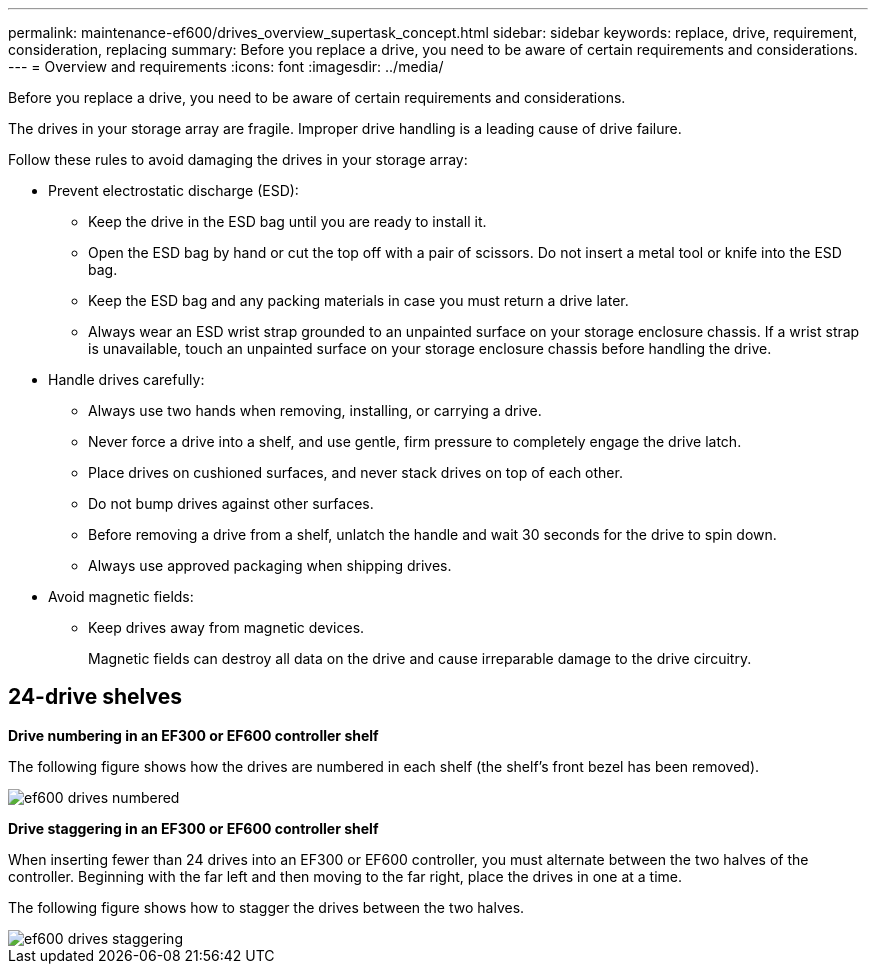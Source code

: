 ---
permalink: maintenance-ef600/drives_overview_supertask_concept.html
sidebar: sidebar
keywords: replace, drive, requirement, consideration, replacing
summary: Before you replace a drive, you need to be aware of certain requirements and considerations.
---
= Overview and requirements
:icons: font
:imagesdir: ../media/

[.lead]
Before you replace a drive, you need to be aware of certain requirements and considerations.

The drives in your storage array are fragile. Improper drive handling is a leading cause of drive failure.

Follow these rules to avoid damaging the drives in your storage array:

* Prevent electrostatic discharge (ESD):
 ** Keep the drive in the ESD bag until you are ready to install it.
 ** Open the ESD bag by hand or cut the top off with a pair of scissors. Do not insert a metal tool or knife into the ESD bag.
 ** Keep the ESD bag and any packing materials in case you must return a drive later.
 ** Always wear an ESD wrist strap grounded to an unpainted surface on your storage enclosure chassis. If a wrist strap is unavailable, touch an unpainted surface on your storage enclosure chassis before handling the drive.
* Handle drives carefully:
 ** Always use two hands when removing, installing, or carrying a drive.
 ** Never force a drive into a shelf, and use gentle, firm pressure to completely engage the drive latch.
 ** Place drives on cushioned surfaces, and never stack drives on top of each other.
 ** Do not bump drives against other surfaces.
 ** Before removing a drive from a shelf, unlatch the handle and wait 30 seconds for the drive to spin down.
 ** Always use approved packaging when shipping drives.
* Avoid magnetic fields:
 ** Keep drives away from magnetic devices.
+
Magnetic fields can destroy all data on the drive and cause irreparable damage to the drive circuitry.

== 24-drive shelves

*Drive numbering in an EF300 or EF600 controller shelf*

The following figure shows how the drives are numbered in each shelf (the shelf's front bezel has been removed).

image::../media/ef600_drives_numbered.png[]

*Drive staggering in an EF300 or EF600 controller shelf*

When inserting fewer than 24 drives into an EF300 or EF600 controller, you must alternate between the two halves of the controller. Beginning with the far left and then moving to the far right, place the drives in one at a time.

The following figure shows how to stagger the drives between the two halves.

image::../media/ef600_drives_staggering.png[]
